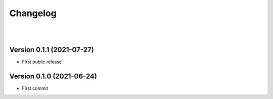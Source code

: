 =========
Changelog
=========

|
|

--------------------------
Version 0.1.1 (2021-07-27)
--------------------------

* First public release


--------------------------
Version 0.1.0 (2021-06-24)
--------------------------

* First commit

